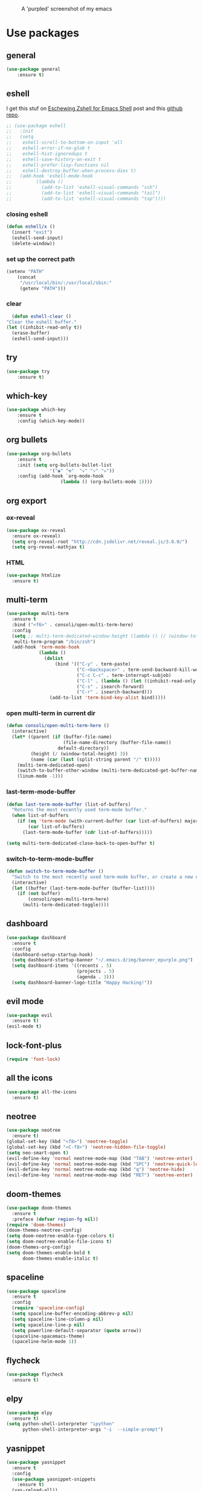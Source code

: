 #+CAPTION: A 'purpled' screenshot of my emacs
[[./img/screenshot.png]]


* Use packages
** general
   #+BEGIN_SRC emacs-lisp
    (use-package general
        :ensure t)
   #+END_SRC
** eshell
   I get this stuf on [[http:www.howardism.org/Technical/Emacs/eshell-fun.html][Eschewing Zshell for Emacs Shell]] post and this [[https:github.com/howardabrams/dot-files/blob/master/emacs-eshell.org][github repo]].
   #+BEGIN_SRC emacs-lisp
     ;; (use-package eshell
     ;;   :init
     ;;   (setq
     ;;    eshell-scroll-to-bottom-on-input 'all
     ;;    eshell-error-if-no-glob t
     ;;    eshell-hist-ignoredups t
     ;;    eshell-save-history-on-exit t
     ;;    eshell-prefer-lisp-functions nil
     ;;    eshell-destroy-buffer-when-process-dies t)
     ;;   (add-hook 'eshell-mode-hook
     ;;         (lambda ()
     ;;           (add-to-list 'eshell-visual-commands "ssh")
     ;;           (add-to-list 'eshell-visual-commands "tail")
     ;;           (add-to-list 'eshell-visual-commands "top"))))
   #+END_SRC
*** closing eshell
    #+BEGIN_SRC emacs-lisp
      (defun eshell/x ()
        (insert "exit")
        (eshell-send-input)
        (delete-window))
    #+END_SRC
*** set up the correct path
    #+BEGIN_SRC emacs-lisp
      (setenv "PATH"
          (concat
           "/usr/local/bin/:/usr/local/sbin:"
           (getenv "PATH")))
    #+END_SRC
*** clear
    #+BEGIN_SRC emacs-lisp
      (defun eshell-clear ()
    "Clear the eshell buffer."
    (let ((inhibit-read-only t))
      (erase-buffer)
      (eshell-send-input)))
    #+END_SRC
** try
   #+BEGIN_SRC emacs-lisp
    (use-package try
        :ensure t)
   #+END_SRC
** which-key
   #+BEGIN_SRC emacs-lisp
    (use-package which-key
        :ensure t
        :config (which-key-mode))
   #+END_SRC
** org bullets
   #+BEGIN_SRC emacs-lisp
    (use-package org-bullets
        :ensure t
        :init (setq org-bullets-bullet-list
                    '("◉" "☢"  "☣" "⚛" "☠"))
        :config (add-hook `org-mode-hook
                        (lambda () (org-bullets-mode 1))))
   #+END_SRC
** org export
*** ox-reveal
    #+BEGIN_SRC emacs-lisp
      (use-package ox-reveal
        :ensure ox-reveal)
        (setq org-reveal-root "http://cdn.jsdelivr.net/reveal.js/3.0.0/")
        (setq org-reveal-mathjax t)
    #+END_SRC
*** HTML
    #+BEGIN_SRC emacs-lisp
      (use-package htmlize
        :ensure t)
    #+END_SRC
** multi-term
   #+BEGIN_SRC emacs-lisp
     (use-package multi-term
       :ensure t
       :bind ("<f6>" . consoli/open-multi-term-here)
       :config
       (setq ;; multi-term-dedicated-window-height (lambda () (/ (window-total-height) 3))
        multi-term-program "/bin/zsh")
       (add-hook 'term-mode-hook
                 (lambda ()
                   (dolist
                       (bind '(("C-y" . term-paste)
                               ("C-<backspace>" . term-send-backward-kill-word)
                               ("C-c C-c" . term-interrupt-subjob)
                               ("C-l" . (lambda () (let ((inhibit-read-only t)) (erase-buffer) (term-send-input))))
                               ("C-s" . isearch-forward)
                               ("C-r" . isearch-backward)))
                     (add-to-list 'term-bind-key-alist bind)))))
   #+END_SRC
*** open multi-term in current dir
    #+BEGIN_SRC emacs-lisp
      (defun consoli/open-multi-term-here ()
        (interactive)
        (let* ((parent (if (buffer-file-name)
                           (file-name-directory (buffer-file-name))
                         default-directory))
               (height (/ (window-total-height) 3))
               (name (car (last (split-string parent "/" t)))))
          (multi-term-dedicated-open)
          (switch-to-buffer-other-window (multi-term-dedicated-get-buffer-name))
          (linum-mode -1)))
    #+END_SRC
*** last-term-mode-buffer
    #+BEGIN_SRC emacs-lisp
      (defun last-term-mode-buffer (list-of-buffers)
        "Returns the most recently used term-mode buffer."
        (when list-of-buffers
          (if (eq 'term-mode (with-current-buffer (car list-of-buffers) major-mode))
              (car list-of-buffers)
            (last-term-mode-buffer (cdr list-of-buffers)))))

      (setq multi-term-dedicated-close-back-to-open-buffer t)
    #+END_SRC
*** switch-to-term-mode-buffer
    #+BEGIN_SRC emacs-lisp
      (defun switch-to-term-mode-buffer ()
        "Switch to the most recently used term-mode buffer, or create a new one."
        (interactive)
        (let ((buffer (last-term-mode-buffer (buffer-list))))
          (if (not buffer)
              (consoli/open-multi-term-here)
            (multi-term-dedicated-toggle))))
    #+END_SRC
** dashboard
   #+BEGIN_SRC emacs-lisp
     (use-package dashboard
       :ensure t
       :config
       (dashboard-setup-startup-hook)
       (setq dashboard-startup-banner "~/.emacs.d/img/banner_epurple.png")
       (setq dashboard-items '((recents . 5)
                               (projects . 5)
                               (agenda . 3)))
       (setq dashboard-banner-logo-title "Happy Hacking!"))
   #+END_SRC
** evil mode
   #+BEGIN_SRC emacs-lisp
     (use-package evil
       :ensure t)
     (evil-mode t)
   #+END_SRC
** lock-font-plus
   #+BEGIN_SRC emacs-lisp
     (require 'font-lock)
   #+END_SRC
** all the icons
   #+BEGIN_SRC emacs-lisp
     (use-package all-the-icons
       :ensure t)
   #+END_SRC
** neotree
   #+BEGIN_SRC emacs-lisp
     (use-package neotree
       :ensure t)
     (global-set-key (kbd "<f8>") 'neotree-toggle)
     (global-set-key (kbd "<C-f8>") 'neotree-hidden-file-toggle)
     (setq neo-smart-open t)
     (evil-define-key 'normal neotree-mode-map (kbd "TAB") 'neotree-enter)
     (evil-define-key 'normal neotree-mode-map (kbd "SPC") 'neotree-quick-look)
     (evil-define-key 'normal neotree-mode-map (kbd "q") 'neotree-hide)
     (evil-define-key 'normal neotree-mode-map (kbd "RET") 'neotree-enter)
   #+END_SRC
** doom-themes
   #+BEGIN_SRC emacs-lisp
     (use-package doom-themes
       :ensure t
       :preface (defvar region-fg nil))
     (require 'doom-themes)
     (doom-themes-neotree-config)
     (setq doom-neotree-enable-type-colors t)
     (setq doom-neotree-enable-file-icons t)
     (doom-themes-org-config)
     (setq doom-themes-enable-bold t
           doom-themes-enable-italic t)
   #+END_SRC
** spaceline
   #+BEGIN_SRC emacs-lisp
     (use-package spaceline
       :ensure t
       :config
       (require 'spaceline-config)
       (setq spaceline-buffer-encoding-abbrev-p nil)
       (setq spaceline-line-column-p nil)
       (setq spaceline-line-p nil)
       (setq powerline-default-separator (quote arrow))
       (spaceline-spacemacs-theme)
       (spaceline-helm-mode 1))
   #+END_SRC
** flycheck
   #+BEGIN_SRC emacs-lisp
     (use-package flycheck
       :ensure t)
   #+END_SRC
** elpy
   #+BEGIN_SRC emacs-lisp
     (use-package elpy
       :ensure t)
     (setq python-shell-interpreter "ipython"
           python-shell-interpreter-args "-i  --simple-prompt")
   #+END_SRC
** yasnippet
   #+BEGIN_SRC emacs-lisp
     (use-package yasnippet
       :ensure t
       :config
       (use-package yasnippet-snippets
         :ensure t)
       (yas-reload-all))
   #+END_SRC
** company-mode
   #+BEGIN_SRC emacs-lisp
     (use-package company
       :ensure t
       :config
       (setq company-idle-delay 0)
       (setq company-minimun-prefix-lenght 1)
       (setq company-tooltip-align-annotations t)) ;; maybe 3?
   #+END_SRC
** company-jedi
   #+BEGIN_SRC emacs-lisp
     (use-package company-jedi
       :ensure t
       :config
       (require 'company)
       (add-to-list 'company-backends 'company-jedi))
     (defun python-mode-company-init ()
       (setq-local company-backends '((company-jedi
                                       company-etags
                                       company-dabbrev-code))))
     (use-package company-jedi
       :ensure t
       :config
       (require 'company)
       (add-hook 'python-mode-hook 'python-mode-company-init))
   #+END_SRC
** company-quickhelp
   #+BEGIN_SRC emacs-lisp
     (use-package company-quickhelp
       :ensure t
       :config (eval-after-load 'company
                 '(define-key company-active-map (kbd "C-c h") #'company-quickhelp-manual-begin)))
     (add-hook 'company-mode-hook #'company-quickhelp-mode)
   #+END_SRC
** whitepaces-cleanup
   #+BEGIN_SRC emacs-lisp
    (use-package whitespace-cleanup-mode
        :ensure t)
   #+END_SRC
** smartparens
   #+BEGIN_SRC emacs-lisp
     (use-package smartparens
       :ensure t)
     (require 'smartparens-config)
     (add-hook 'prog-mode #'smartparens-mode)
     (add-hook 'org-mode #'smartparens-mode)
     (smartparens-global-mode t)
   #+END_SRC
** rainbow
   #+BEGIN_SRC emacs-lisp
     (use-package rainbow-mode
       :ensure t)
   #+END_SRC
** rainbow delimiter
   #+BEGIN_SRC emacs-lisp
     (use-package rainbow-delimiters
       :ensure t
       :config (rainbow-delimiters-mode 1))
   #+END_SRC
** helm
   #+BEGIN_SRC emacs-lisp
     (use-package helm
       :ensure t
       :bind
       ("C-x C-f" . 'helm-find-files)
       ("C-x C-b" . 'helm-buffers-list)
       ("M-x" . 'helm-M-x)
       :config
       (setq helm-autoresize-max-height 0
             helm-autoresize-min-height 40
             helm-M-x-fuzzy-match t
             helm-buffers-fuzzy-matching t
             helm-recentf-fuzzy-match t
             helm-semantic-fuzzy-match t
             helm-imenu-fuzzy-match t
             helm-split-window-in-side-p nil
             helm-mode-to-line-cycle-in-source nil
             helm-ff-search-library-in-sexp t
             helm-scroll-amount 8
             helm-echo-input-in-header-line t)
       :init
       (helm-mode 1))
     (require 'helm-config)
     (helm-autoresize-mode 1)
   #+END_SRC
** hlinum
   #+BEGIN_SRC emacs-lisp
     (use-package hlinum
       :ensure t)
     (hlinum-activate)
     (global-hl-line-mode 1)
     ;; (set-face-background 'hl-line "#3e4446")
     (set-face-background 'highlight nil)
   #+END_SRC
** relative numbers
   #+BEGIN_SRC emacs-lisp
     (use-package linum-relative
       :ensure t
       :config
       (setq linum-relative-current-symbol "")
       (add-hook 'prog-mode-hook 'linum-relative-mode))
   #+END_SRC
** simpleclip
   #+BEGIN_SRC emacs-lisp
     (use-package simpleclip
       :ensure t
       :init (simpleclip-mode 1))
   #+END_SRC 
** popup-kill-ring
   #+BEGIN_SRC emacs-lisp
     (use-package popup-kill-ring
       :ensure t
       :bind ("M-y" . popup-kill-ring))
   #+END_SRC
** async
   #+BEGIN_SRC emacs-lisp
     (use-package async
       :ensure t
       :init (dired-async-mode 1))
   #+END_SRC
** swiper
   #+BEGIN_SRC emacs-lisp
     (use-package swiper
       :ensure t
       :bind ("C-s" . 'swiper))
   #+END_SRC
** slime
   #+BEGIN_SRC emacs-lisp
     (use-package slime
       :ensure t
       :config
       (setq inferior-lisp-program "/usr/bin/sbcl")
       (setq slime-contribs '(slime-fancy)))
   #+END_SRC
** slime-company
   #+BEGIN_SRC emacs-lisp
     (use-package slime-company
       :ensure t
       :init
       (require 'company)
       (slime-setup '(slime-fancy slime-company)))
   #+END_SRC
** projectile
   #+BEGIN_SRC emacs-lisp
     (use-package projectile
       :ensure t
       :config (projectile-global-mode))
     (setq projectile-completion-system 'helm)
   #+END_SRC
** solaire
   Change background color of windows
   #+BEGIN_SRC emacs-lisp
     (use-package solaire-mode
       :ensure t)
     (add-hook 'after-change-major-mode-hook #'turn-on-solaire-mode)
     (add-hook 'minibuffer-setup-hook #'solaire-mode-in-minibuffer)
     (setq solaire-mode-remap-modeline nil)
     (solaire-mode t)
     (solaire-mode-swap-bg)
   #+END_SRC
** diminish
   #+BEGIN_SRC emacs-lisp
     (use-package diminish
       :ensure t)
   #+END_SRC
** magit
   #+BEGIN_SRC emacs-lisp
     (use-package magit
       :ensure t)
   #+END_SRC
** nyan
   #+BEGIN_SRC emacs-lisp
     (use-package nyan-mode
       :ensure t
       :init
       (setq nyan-animate-nyancat t
             nyan-wavy-trail t
             mode-line-format (list
                               '(:eval (list (nyan-create)))))
       (nyan-mode t))
   #+END_SRC
** auto-highlight
   #+BEGIN_SRC emacs-lisp
     (use-package auto-highlight-symbol
       :ensure t
       :init (global-auto-highlight-symbol-mode))
   #+END_SRC
** dump jump
   #+BEGIN_SRC emacs-lisp
     (use-package dumb-jump
       :ensure t
       :bind (("M-g o" . dumb-jump-go-other-window)
              ("<C-return>" . dumb-jump-go)
              ("<C-tab>" . dumb-jump-back)
              ("M-g x" . dumb-jump-prefer-external)
              ("M-g z" . dumb-jump-go-prefer-external-other-window))
       :config (setq dumb-jump-selector 'helm))
   #+END_SRC
* Theme
  #+BEGIN_SRC emacs-lisp
    (load-theme 'doom-dracula
        :no-confirm)
  #+END_SRC
* Basic configurations
** encoding
   #+BEGIN_SRC emacs-lisp
     (prefer-coding-system 'utf-8)
     (set-language-environment "UTF-8")
     (set-default-coding-systems 'utf-8)
   #+END_SRC
** frame name
   #+BEGIN_SRC emacs-lisp
     (setq frame-title-format " CONSOLI")
   #+END_SRC
** no freaking GUI stuff
   #+BEGIN_SRC emacs-lisp
     ;; no toolbar
     (tool-bar-mode -1)

     ;; no menubar
     (menu-bar-mode -1)

     ;; no scroll bar
     (scroll-bar-mode -1)
   #+END_SRC
** yes or no
   #+BEGIN_SRC emacs-lisp
     (defalias 'yes-or-no-p 'y-or-n-p)
   #+END_SRC
** welcome message
   #+BEGIN_SRC emacs-lisp
     (setq inhibit-startup-message t)
   #+END_SRC
** scratch message
   #+BEGIN_SRC emacs-lisp
     (setq initial-scratch-message nil
           inhibit-startup-echo-area-message t)
     (message " WELCOME TO EMACS!")
   #+END_SRC
** save last cursor place
   #+BEGIN_SRC emacs-lisp
     (save-place-mode 1)
   #+END_SRC
** line numbers
   #+BEGIN_SRC emacs-lisp
     (setq consoli/modes-to-disable-linum-mode
           (list 'org-mode
                 'helm-mode
                 'dashboard-mode
                 'term-mode
                 'custom-mode
                 'magit-mode))

     (add-hook 'after-change-major-mode-hook
               '(lambda ()
                  (linum-mode (if (member major-mode consoli/modes-to-disable-linum-mode)
                                  0 1))))
   #+END_SRC
** fill column
   #+BEGIN_SRC emacs-lisp
     (setq default-fill-column 80)
   #+END_SRC
** ansi term
   #+BEGIN_SRC emacs-lisp
     (defvar my-term-shell "/bin/zsh")
     (defadvice ansi-term (before force-zsh)
       (interactive (list my-term-shell)))
     (ad-activate 'ansi-term)
     ;; (global-set-key (kbd "<f6>") 'ansi-term) ;; I use shell-pop now
   #+END_SRC
** pretty simbols
   #+BEGIN_SRC emacs-lisp
     (when window-system
       (global-prettify-symbols-mode t))
   #+END_SRC
** scroll
   #+BEGIN_SRC emacs-lisp
     (setq scroll-conservatively 9999
           scroll-preserve-screen-position t
           scroll-margin 5)
   #+END_SRC
** backup files
   #+BEGIN_SRC emacs-lisp
     (defvar consoli/backup_dir
       (concat user-emacs-directory "backups"))

     (if (not (file-exists-p consoli/backup_dir))
         (make-directory consoli/backup_dir t))

     (setq backup-directory-alist
           `(("." . ,consoli/backup_dir)))

     (setq backup-by-copying t)
     (setq delete-old-versions t)
     (setq kept-new-versions 3)
     (setq kept-old-versions 2)
     (setq version-control t)
   #+END_SRC
** no auto save files
   #+BEGIN_SRC emacs-lisp
     (setq auto-save-default nil)
   #+END_SRC
** clock
   #+BEGIN_SRC emacs-lisp
     (setq display-time-24hr-format t)
     (setq display-time-format "%H:%M")
     (display-time-mode 1)
   #+END_SRC
** subwords
   #+BEGIN_SRC emacs-lisp
     (global-subword-mode 1)
   #+END_SRC
** show parens
   #+BEGIN_SRC emacs-lisp
     (require 'paren)
     (set-face-foreground 'show-paren-match "#00BFFF")
     (set-face-background 'show-paren-match (face-background 'default))
     (set-face-attribute 'show-paren-match nil :weight 'extra-bold)
     (show-paren-mode 1)
   #+END_SRC
** maximum entries on the kill ring
   #+BEGIN_SRC emacs-lisp
     (setq kill-ring-max 100)
   #+END_SRC
** use only tls connections
   #+BEGIN_SRC emacs-lisp
     (setq tls-checktrust t)
   #+END_SRC
** transparency
   #+BEGIN_SRC emacs-lisp
     ;;(set-frame-parameter (selected-frame) 'alpha '(85 80))
     ;;(add-to-list 'default-frame-alist '(alpha 85 80))
   #+END_SRC
** auto revert mode
   #+BEGIN_SRC emacs-lisp
     (global-auto-revert-mode 1)
   #+END_SRC
** spaces-instead-tabs
   #+BEGIN_SRC emacs-lisp
     (setq-default indent-tabs-mode nil)
     (setq-default tab-width 4)
   #+END_SRC
** easy move around splits with S-ARROWS
   #+BEGIN_SRC emacs-lisp
     (windmove-default-keybindings)
   #+END_SRC
* My functions
** consoli/edit-init
   #+BEGIN_SRC emacs-lisp
     (defun consoli/edit-init ()
       "Easy open init.el file."
       (interactive)
       (find-file "~/.emacs.d/config.org")
       (message "Welcome back to configuration file!"))
     (global-set-key (kbd "<S-f1>") 'consoli/edit-init)
   #+END_SRC
** consoli/kill-whitespaces
   #+BEGIN_SRC emacs-lisp
     (defun consoli/kill-whitespaces ()
       (interactive)
       (whitespace-cleanup)
       (message "Whitespaces killed!"))

     (global-set-key (kbd "<f9>") 'consoli/kill-whitespaces)
   #+END_SRC
** consoli/indent-context
   #+BEGIN_SRC emacs-lisp
     (defun consoli/indent-context ()
       (interactive)
       (save-excursion
         (beginning-of-defun)
         (set-mark-command nil)
         (end-of-defun)
         (indent-region (region-beginning) (region-end)))
       (message "Indented!"))

     (global-set-key (kbd "<f7>") 'consoli/indent-context)
   #+END_SRC
** consoli/indent-buffer
   #+BEGIN_SRC emacs-lisp
     (defun consoli/indent-buffer ()
       (interactive)
       (indent-region (point-min) (point-max))
       (message "Buffer indented!"))

     (global-set-key (kbd "<C-f7>") 'consoli/indent-buffer)
   #+END_SRC
** consoli/kill-current-buffer
   #+BEGIN_SRC emacs-lisp
     (defun consoli/kill-current-buffer ()
       (interactive)
       (kill-buffer (current-buffer)))
     (global-set-key (kbd "C-x k") 'consoli/kill-current-buffer)
   #+END_SRC
** consoli/reload-config
   #+BEGIN_SRC emacs-lisp
     (defun consoli/reload-config ()
       (interactive)
       (message "Reloading configurations...")
       (org-babel-load-file (expand-file-name "~/.emacs.d/config.org")))
     (global-set-key (kbd "C-c r") 'consoli/reload-config)
   #+END_SRC
** consoli/infer-indentation-style
   #+BEGIN_SRC emacs-lisp
     (defun consoli/infer-indentation-style ()
       "If our souce file use tabs, we use tabs, if spaces, spaces.
     And if neither, we use the current indent-tabs-mode"
       (let ((space-count (how-many "^ " (point-min) (point-max)))
             (tab-count (how-many "^\t" (point-min) (point-max))))
         (if (> space-count tab-count) (setq indent-tabs-mode nil))
         (if (> tab-count space-count) (setq indent-tabs-mode t))))
     (add-hook 'prog-mode-hook #'consoli/infer-indentation-style)
   #+END_SRC
** consoli/set-buffer-to-unix-format
   #+BEGIN_SRC emacs-lisp
     (defun consoli/set-buffer-to-unix-format ()
       (interactive)
       (set-buffer-file-coding-system 'undecided-unix nil))
   #+END_SRC
** consoli/set-buffer-to-dos-format
   #+BEGIN_SRC emacs-lisp
     (defun consoli/set-buffer-to-unix-format ()
       (interactive)
       (set-buffer-file-coding-system 'undecided-dos nil))
   #+END_SRC
** consoli/insert-line-bellow
   #+BEGIN_SRC emacs-lisp
     (defun consoli/insert-line-bellow ()
       (interactive)
       (let ((current-point (point)))
         (move-end-of-line 1)
         (open-line 1)
         (goto-char current-point)))
   #+END_SRC
** consoli/insert-line-above
   #+BEGIN_SRC emacs-lisp
     (defun consoli/insert-line-above ()
       (interactive)
       (let ((current-point (point)))
         (move-beginning-of-line 1)
         (newline-and-indent)
         (indent-according-to-mode)
         (goto-char current-point)
         (forward-char)))
   #+END_SRC
* Useful key-bindings
** show whitespaces
   #+BEGIN_SRC emacs-lisp
     (global-set-key (kbd "<f10>") 'whitespace-mode)
   #+END_SRC
** linum mode toggle
   #+BEGIN_SRC emacs-lisp
     (global-set-key (kbd "<f12>") 'linum-mode)
   #+END_SRC
** ibuffer
   #+BEGIN_SRC emacs-lisp
     (global-set-key (kbd "C-x b") 'ibuffer)
   #+END_SRC
* Python
** yasnippet
   #+BEGIN_SRC emacs-lisp
     (add-hook 'python-mode-hook 'yas-minor-mode)
   #+END_SRC
** flycheck
   #+BEGIN_SRC emacs-lisp
     (add-hook 'python-mode-hook 'flycheck-mode)
   #+END_SRC
** company
   #+BEGIN_SRC emacs-lisp
     (with-eval-after-load 'company
       (add-hook 'python-mode-hook 'company-mode))
     ;; take a look at `use-package/company-jedi' for more"
   #+END_SRC
** ipython
   #+BEGIN_SRC emacs-lisp
     (setq python-shell-interpreter "ipython")
   #+END_SRC
* Emacs-lisp
** eldoc
   #+BEGIN_SRC emacs-lisp
     (add-hook 'emacs-lisp-mode-hook 'eldoc-mode)
   #+END_SRC
** yasnippet
   #+BEGIN_SRC emacs-lisp
     (add-hook 'emacs-lisp-mode-hook 'yas-minor-mode)
   #+END_SRC
** company
   #+BEGIN_SRC emacs-lisp
     (add-hook 'emacs-lisp-mode-hook 'company-mode)
     ;; take a look at `use-package/smile' and `use-package/slime-company' for more
   #+END_SRC
* Rust
** Rust mode
   #+BEGIN_SRC emacs-lisp
     (use-package rust-mode
       :ensure t
       :config (setq rust-format-on-save t))
   #+END_SRC
** Cargo
   #+BEGIN_SRC emacs-lisp
     (use-package cargo
       :ensure t)
     (add-hook 'rust-mode-hook 'cargo-minor-mode)
   #+END_SRC
** Flycheck-rust
   #+BEGIN_SRC emacs-lisp
     (use-package flycheck-rust
       :ensure t)
     (when (eq major-mode 'rust-mode)
       (add-hook 'flycheck-mode-hook #'flycheck-rust-setup))
   #+END_SRC
** Racer
   #+BEGIN_SRC emacs-lisp
     (use-package racer
       :ensure t)
     (setq racer-cmd "/usr/bin/racer")
     (setq racer-rust-src-path "/home/consoli/.rust-source/rust/src")
   #+END_SRC
** Hooks
   #+BEGIN_SRC emacs-lisp
     (add-hook 'rust-mode-hook #'racer-mode)
     (add-hook 'racer-mode-hook #'eldoc-mode)
     (add-hook 'racer-mode-hook #'company-mode)
   #+END_SRC
* Org-config
** commom settings
   #+BEGIN_SRC emacs-lisp
     (setq org-src-fontfy-natively t)
     (setq org-src-tab-acts-natively t)
     (setq org-export-with-smart-quotes t)
     ;;(add-hook 'org-mode-hook 'org-indent-mode)
   #+END_SRC
** line wrapping
   #+BEGIN_SRC emacs-lisp
     (add-hook 'org-mode-hook
               '(lambda ()
                  (visual-line-mode 1)))
   #+END_SRC
** emacs-lisp template
   #+BEGIN_SRC emacs-lisp
     (add-to-list 'org-structure-template-alist
                  '("el" "#+BEGIN_SRC emacs-lisp\n?\n#+END_SRC"))
   #+END_SRC
** python template
   #+BEGIN_SRC emacs-lisp
     (add-to-list 'org-structure-template-alist
                  '("py" "#+BEGIN_SRC python\n?\n#+END_SRC"))
   #+END_SRC
* Daminish configurations
  It need to be the last thing on config file
#+BEGIN_SRC emacs-lisp
  (diminish 'which-key-mode)
  (diminish 'linum-relative-mode)
  (diminish 'subword-mode)
  (diminish 'rainbow-delimiters-mode)
  (diminish 'rainbow-mode)
  (diminish 'helm-mode)
  (diminish 'undo-tree-mode)
  (diminish 'visual-line-mode)
  (diminish 'org-indent-mode)
  (diminish 'whitespace-mode)
  (diminish 'eldoc-mode)
  (diminish 'yas-minor-mode)
  (diminish 'company-mode)
  (diminish 'page-break-lines-mode)
  (diminish 'highlight-indentation-mode)
  (diminish 'smartparens-mode)
#+END_SRC


* TODOS
** TODO write some documentation
** TODO improve multi-shell configuration
** TODO use symbols in daminish
** TODO configure a Java Environment
** TODO fix all-the-icons bug (some icons have wrong names)
